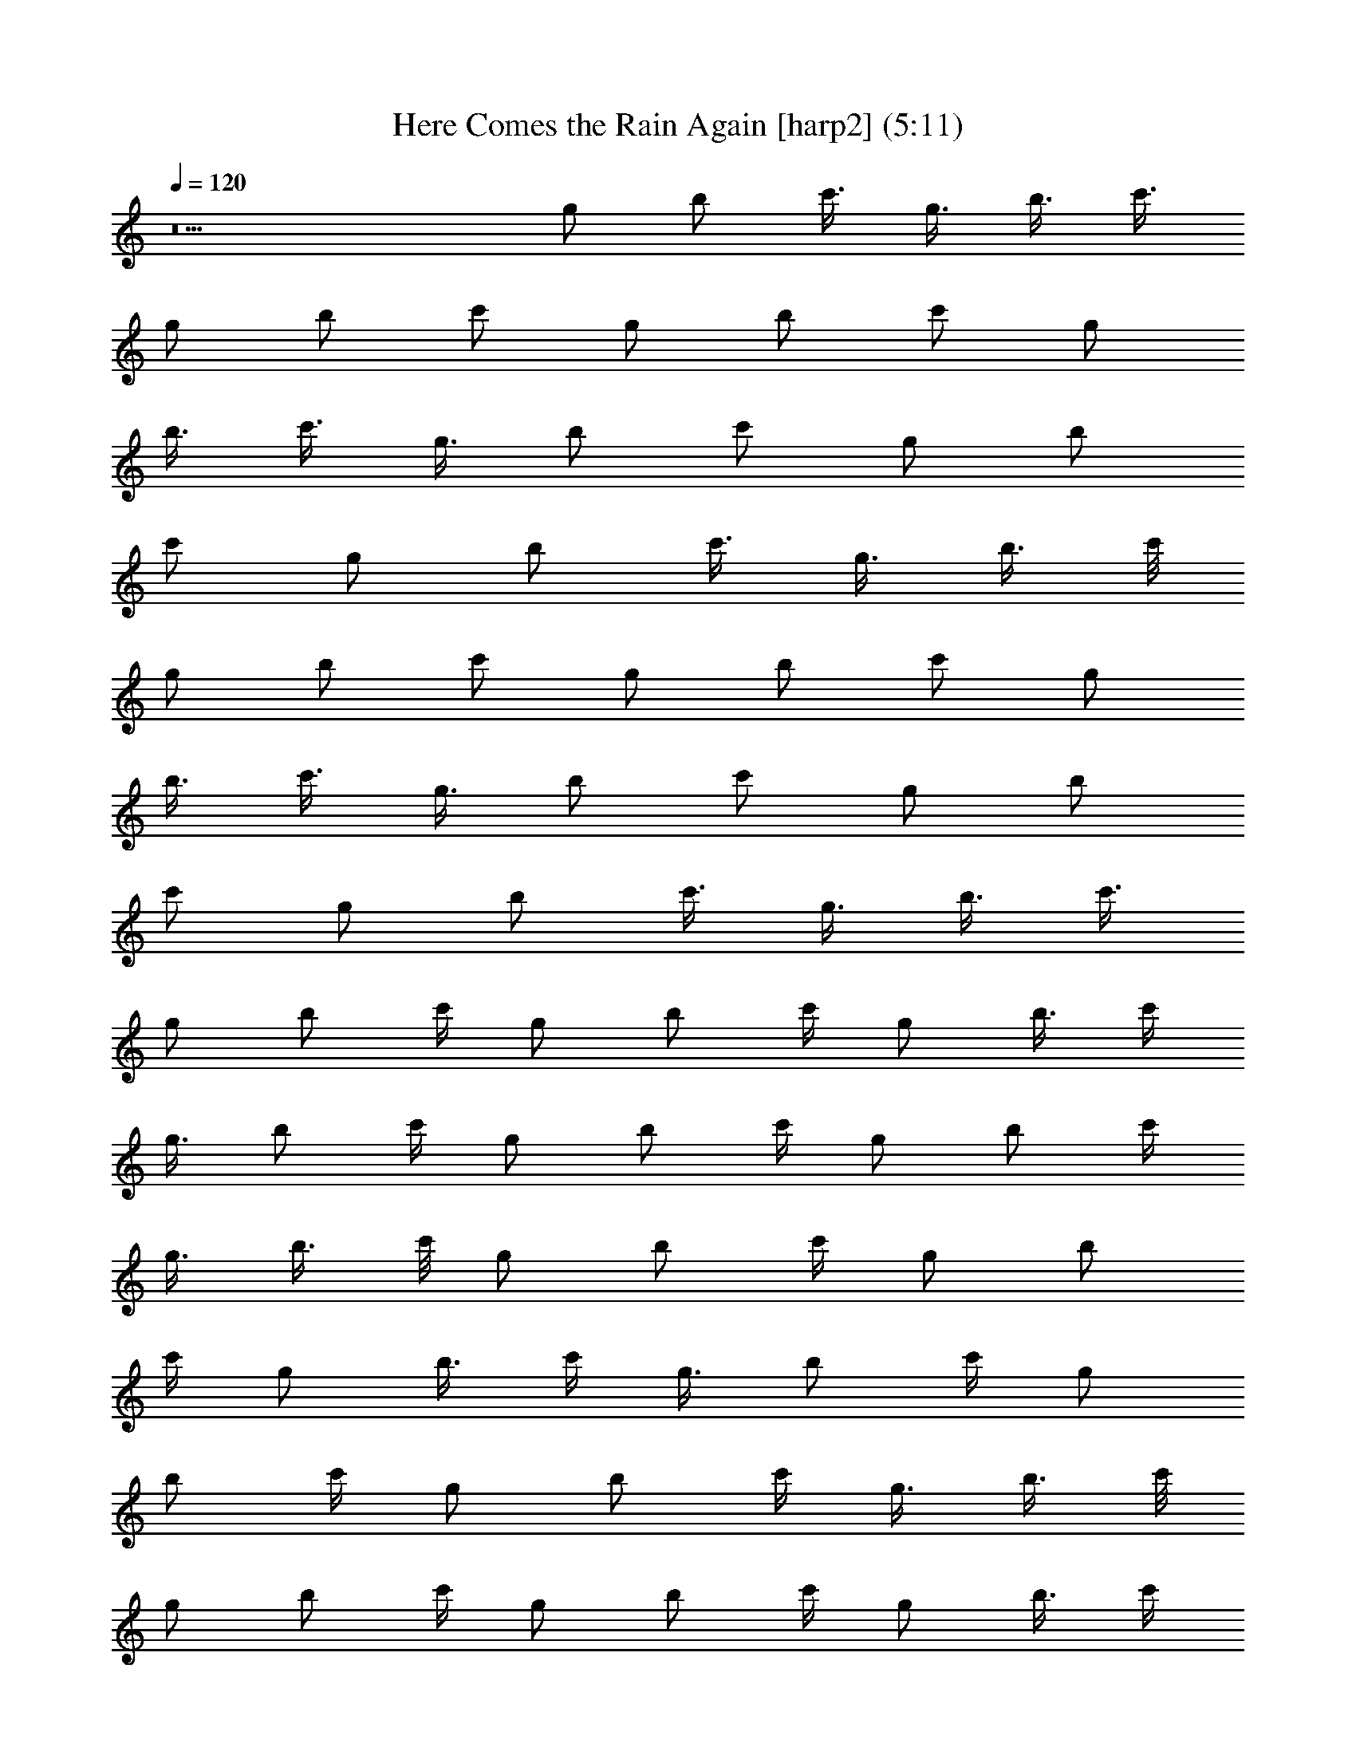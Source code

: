 X:1
T:Here Comes the Rain Again [harp2] (5:11)
Z:Transcribed by LotRO MIDI Player:http://lotro.acasylum.com/midi
%  Original file:Here_Comes_the_Rain_Again.mid
%  Transpose:0
L:1/4
Q:120
K:C
z5 [g/2z/4] [b/2z/4] [c'3/8z/4] [g3/8z/4] [b3/8z/4] [c'3/8z/8]
[g/2z/4] [b/2z/4] [c'/2z/4] [g/2z/4] [b/2z/4] [c'/2z/4] [g/2z/4]
[b3/8z/4] [c'3/8z/4] [g3/8z/8] [b/2z/4] [c'/2z/4] [g/2z/4] [b/2z/4]
[c'/2z/4] [g/2z/4] [b/2z/4] [c'3/8z/4] [g3/8z/4] [b3/8z/4] c'/8
[g/2z/4] [b/2z/4] [c'/2z/4] [g/2z/4] [b/2z/4] [c'/2z/4] [g/2z/4]
[b3/8z/4] [c'3/8z/4] [g3/8z/8] [b/2z/4] [c'/2z/4] [g/2z/4] [b/2z/4]
[c'/2z/4] [g/2z/4] [b/2z/4] [c'3/8z/4] [g3/8z/4] [b3/8z/4] [c'3/8z/8]
[g/2z/4] [b/2z/4] c'/4 [g/2z/4] [b/2z/4] c'/4 [g/2z/4] [b3/8z/4] c'/4
[g3/8z/8] [b/2z/4] c'/4 [g/2z/4] [b/2z/4] c'/4 [g/2z/4] [b/2z/4] c'/4
[g3/8z/4] [b3/8z/4] c'/8 [g/2z/4] [b/2z/4] c'/4 [g/2z/4] [b/2z/4]
c'/4 [g/2z/4] [b3/8z/4] c'/4 [g3/8z/8] [b/2z/4] c'/4 [g/2z/4]
[b/2z/4] c'/4 [g/2z/4] [b/2z/4] c'/4 [g3/8z/4] [b3/8z/4] c'/8
[g/2z/4] [b/2z/4] c'/4 [g/2z/4] [b/2z/4] c'/4 [g/2z/4] [b3/8z/4] c'/4
[g3/8z/8] [b/2z/4] c'/4 [g/2z/4] [b/2z/4] c'/4 [g/2z/4] [b/2z/4] c'/4
[g3/8z/4] [b3/8z/4] c'/8 [g/2z/4] [b/2z/4] c'/4 [g/2z/4] [b/2z/4]
c'/4 [g/2z/4] [b3/8z/4] c'/4 [g3/8z/8] [b/2z/4] c'/4 [g/2z/4]
[b/2z/4] c'/4 [g/2z/4] [b/2z/4] c'/4 [g3/8z/4] [b3/8z/4] c'/8
[g/2z/4] [b/2z/4] c'/4 [g/2z/4] [b/2z/4] c'/4 [g/2z/4] [b3/8z/4] c'/4
[g3/8z/8] [b/2z/4] c'/4 [g/2z/4] [b/2z/4] c'/4 [g/2z/4] [b/2z/4] c'/4
[g3/8z/4] [b3/8z/4] c'/8 [g/2z/4] [b/2z/4] c'/4 [g/2z/4] [b/2z/4]
c'/4 [g/2z/4] [b3/8z/4] c'/4 [g3/8z/8] [b/2z/4] c'/4 [g/2z/4]
[b/2z/4] c'/4 [g/2z/4] [b/2z/4] c'/4 [g3/8z/4] [b3/8z/4] c'/8
[g/2z/4] [b/2z/4] c'/4 [g/2z/4] [b/2z/4] c'/4 [g/2z/4] [b3/8z/4] c'/4
[g3/8z/8] [b/2z/4] c'/4 [g/2z/4] [b/2z/4] c'/4 [g/2z/4] [b/2z/4] c'/4
[g3/8z/4] [b3/8z/4] c'/8 [g/2z/4] [b/2z/4] c'/4 [g/2z/4] [b/2z/4]
c'/4 [g/2z/4] [b3/8z/4] c'/4 [g3/8z/8] [b/2z/4] c'/4 [g/2z/4]
[b/2z/4] c'/4 [g/2z/4] [b/2z/4] c'/4 [g3/8z/4] [b3/8z/4] c'/8
[g/2z/4] [b/2z/4] c'/4 [g/2z/4] [b/2z/4] c'/4 [g/2z/4] [b3/8z/4] c'/4
[g3/8z/8] [b/2z/4] c'/4 [g/2z/4] [b/2z/4] c'/4 [g/2z/4] [b/2z/4] c'/4
[g3/8z/4] [b3/8z/4] c'/8 [g/2z/4] [b/2z/4] c'/4 [g/2z/4] [b/2z/4]
c'/4 [g/2z/4] [b3/8z/4] c'/4 [g3/8z/8] [b/2z/4] c'/4 [g/2z/4]
[b/2z/4] c'/4 [g/2z/4] [b/2z/4] c'/4 [g3/8z/4] [b3/8z/4] c'/8
[g/2z/4] [b/2z/4] c'/4 [g/2z/4] [b/2z/4] c'/4 [g/2z/4] [b3/8z/4] c'/4
[g3/8z/8] [b/2z/4] c'/4 [g/2z/4] [b/2z/4] c'/4 [g/2z/4] [b/2z/4] c'/4
[g3/8z/4] [b3/8z/4] c'/8 [g/2z/4] [b/2z/4] c'/4 [g/2z/4] [b/2z/4]
c'/4 [g/2z/4] b/4 z16 z16 z16 z16 z16 z16 z16 z41/8 [b15/8g15/8] z16
z16 z16 z16 z16 z16 z16 z8 g3/8 z16 z16 z16 z16 z16 z15/2 g/4 b/4
c'/4 g/8 z/8 b/8 c'/4 g/4 b/4 c'/4 g/4 b/4 c'/4 g/4 b/8 z/8 c'/8 g/4
b/4 c'/4 g/4 b/4 c'/4 g/4 b/4 c'/4 g/8 z/8 b/8 c'/4 g/4 b/4 c'/4 g/4
b/4 c'/4 g/4 b/8 z/8 c'/8 g/4 b/4 c'/4 g/4 b/4 c'/4 g/4 b/4 c'/4 g/8
z/8 b/8 c'/4 g/4 b/4 c'/4 g/4 b/4 c'/4 g/4 b/8 z/8 c'/8 g/4 b/4 c'/4
g/4 b/4 c'/4 g/4 b/4 c'/4 g/8 z/8 b/8 c'/4 g/4 b/4 c'/4 g/4 b/4 c'/4
g/4 b/8 z/8 c'/8 g/4 b/4 c'/4 g/4 b/4 c'/4 g/4 b/4 c'/4 g/8 z/8 b/8
c'/4 g/4 b/4 c'/4 g/4 b/4 c'/4 g/4 b/8 z/8 c'/8 g/4 b/4 c'/4 g/4 b/4
c'/4 g/4 b/4 c'/4 g/8 z/8 b/8 c'/4 g/4 b/4 c'/4 g/4 b/4 c'/4 g/4 b/8
z/8 c'/8 g/4 b/4 c'/4 g/4 b/4 c'/4 g/4 b/4 c'/4 g/8 z/8 b/8 c'/4 g/4
b/4 c'/4 g/4 b/4 c'/4 g/4 b/8 z/8 c'/8 g/4 b/4 c'/4 g/4 b/4 c'/4 g/4
b/4 c'/4 g/8 z/8 b/8 c'/4 g/4 b/4 c'/4 g/4 b/4 c'/4 g/4 b/8 z/8 c'/8
g/4 b/4 c'/4 g/4 b/4 c'/4 g/4 b/4 c'/4 g/8 z/8 b/8 c'/4 g/4 b/4 c'/4
g/4 b/4 c'/4 g/4 b/8 z/8 c'/8 g/4 b/4 c'/4 g/4 b/4 c'/4 g/4 b/4 c'/4
g/8 z/8 b/8 c'/4 g/4 b/4 c'/4 g/4 b/4 c'/4 g/4 b/8 z/8 c'/8 g/4 b/4
c'/4 g/4 b/4 c'/4 g/4 b/4 c'/4 g/8 z/8 b/8 c'/4 g/4 b/4 c'/4 g/4 b/4
c'/4 g/4 b/8 z/8 c'/8 g/4 b/4 c'/4 g/4 b/4 c'/4 g/4 b/4 c'/4 g/8 z/8
b/8 c'/4 g/4 b/4 c'/4 g/4 b/4 c'/4 g/4 b/8 z/8 c'/8 g/4 b/4 c'/4 g/4
b/4 c'/4 g/4 b/4 c'/4 g/8 z/8 b/8 c'/4 g/4 b/4 c'/4 g/4 b/4 c'/4 g/4
b/8 z/8 c'/8 g/4 b/4 c'/4 g/4 b/4 c'/4 g/4 b/4 c'/4 g/8 z/8 b/8 c'/4
g/4 b/4 c'/4 g/4 b/4 c'/4 g/4 b/8 z/8 c'/8 g/4 b/4 c'/4 g/4 b/4 c'/4
g/4 b/4 c'/4 g/8 z/8 b/8 c'/4 g/4 b/4 c'/4 g/4 b/4 c'/4 g/4 b/8 z/8
c'/8 g/4 b/4 c'/4 g/4 b/4 c'/4 g/4 b/4 c'/4 g/8 z/8 b/8 c'/4 g/4 b/4
c'/4 g/4 b/4 c'/4 g/4 b/8 z/8 c'/8 g/4 b/4 c'/4 g/4 b/4 c'/4 g/4 b/4
c'/4 g/8 z/8 b/8 c'/4 g/4 b/4 c'/4 g/4 b/4 c'/4 g/4 b/8 z/8 c'/8 g/4
b/4 c'/4 g/4 b/4 c'/4 g/4 b/4 c'/4 g/8 z/8 b/8 c'/4 g/4 b/4 c'/4 g/4
b/4 c'/4 g/4 b/8 z/8 c'/8 g/4 b/4 c'/4 g/4 b/4 c'/4 g/4 b/4 c'/4 g/8
z/8 b/8 c'/4 g/4 b/4 c'/4 g/4 b/4 c'/4 g/4 b/8 z/8 c'/8 g/4 b/4 c'/4
g/4 b/4 c'/4 